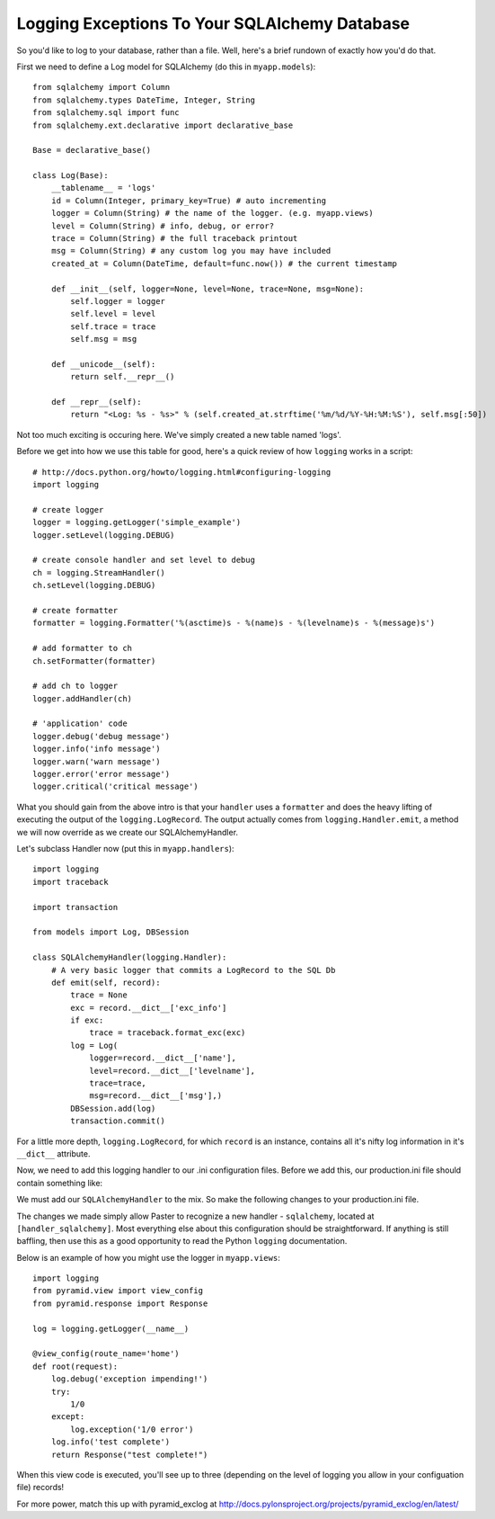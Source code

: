 Logging Exceptions To Your SQLAlchemy Database
----------------------------------------------

So you'd like to log to your database, rather than a file. Well, here's
a brief rundown of exactly how you'd do that.

First we need to define a Log model for SQLAlchemy (do this in
``myapp.models``)::

   from sqlalchemy import Column
   from sqlalchemy.types DateTime, Integer, String
   from sqlalchemy.sql import func
   from sqlalchemy.ext.declarative import declarative_base

   Base = declarative_base()
   
   class Log(Base):
       __tablename__ = 'logs'
       id = Column(Integer, primary_key=True) # auto incrementing
       logger = Column(String) # the name of the logger. (e.g. myapp.views)
       level = Column(String) # info, debug, or error?
       trace = Column(String) # the full traceback printout
       msg = Column(String) # any custom log you may have included
       created_at = Column(DateTime, default=func.now()) # the current timestamp

       def __init__(self, logger=None, level=None, trace=None, msg=None):
           self.logger = logger
           self.level = level
           self.trace = trace
           self.msg = msg

       def __unicode__(self):
           return self.__repr__()

       def __repr__(self):
           return "<Log: %s - %s>" % (self.created_at.strftime('%m/%d/%Y-%H:%M:%S'), self.msg[:50])

Not too much exciting is occuring here. We've simply created a
new table named 'logs'.

Before we get into how we use this table for good, here's a quick review
of how ``logging`` works in a script::
   
   # http://docs.python.org/howto/logging.html#configuring-logging
   import logging
   
   # create logger
   logger = logging.getLogger('simple_example')
   logger.setLevel(logging.DEBUG)
   
   # create console handler and set level to debug
   ch = logging.StreamHandler()
   ch.setLevel(logging.DEBUG)
   
   # create formatter
   formatter = logging.Formatter('%(asctime)s - %(name)s - %(levelname)s - %(message)s')
   
   # add formatter to ch
   ch.setFormatter(formatter)
   
   # add ch to logger
   logger.addHandler(ch)
   
   # 'application' code
   logger.debug('debug message')
   logger.info('info message')
   logger.warn('warn message')
   logger.error('error message')
   logger.critical('critical message')

What you should gain from the above intro is that your ``handler``
uses a ``formatter`` and does the heavy lifting of executing the
output of the ``logging.LogRecord``. The output actually comes
from ``logging.Handler.emit``, a method we will now override as
we create our SQLAlchemyHandler.

Let's subclass Handler now (put this in ``myapp.handlers``)::

   import logging
   import traceback
   
   import transaction
   
   from models import Log, DBSession
   
   class SQLAlchemyHandler(logging.Handler):
       # A very basic logger that commits a LogRecord to the SQL Db
       def emit(self, record):
           trace = None
           exc = record.__dict__['exc_info']
           if exc:
               trace = traceback.format_exc(exc)
           log = Log(
               logger=record.__dict__['name'],
               level=record.__dict__['levelname'],
               trace=trace,
               msg=record.__dict__['msg'],)
           DBSession.add(log)
           transaction.commit()
    
For a little more depth, ``logging.LogRecord``, for which ``record``
is an instance, contains all it's nifty log information in it's
``__dict__`` attribute.

Now, we need to add this logging handler to our .ini configuration files.
Before we add this, our production.ini file should contain something like:

.. code-block:: ini
   :linenos:

   [loggers]
   keys = root, myapp, sqlalchemy
   
   [handlers]
   keys = console
   
   [formatters]
   keys = generic
   
   [logger_root]
   level = WARN
   handlers = console
   
   [logger_myapp]
   level = WARN
   handlers =
   qualname = myapp
   
   [logger_sqlalchemy]
   level = WARN
   handlers =
   qualname = sqlalchemy.engine
   # "level = INFO" logs SQL queries.
   # "level = DEBUG" logs SQL queries and results.
   # "level = WARN" logs neither.  (Recommended for production systems.)
   
   [handler_console]
   class = StreamHandler
   args = (sys.stderr,)
   level = NOTSET
   formatter = generic
   
   [formatter_generic]
   format = %(asctime)s %(levelname)-5.5s [%(name)s][%(threadName)s] %(message)s
   
We must add our ``SQLAlchemyHandler`` to the mix. So make the following
changes to your production.ini file.

.. code-block:: ini
   :linenos:

   [handlers]
   keys = console, sqlalchemy
   
   [logger_myapp]
   level = DEBUG
   handlers = sqlalchemy
   qualname = myapp

   [handler_sqlalchemy]
   class = myapp.handlers.SQLAlchemyHandler
   args = ()
   level = NOTSET
   formatter = generic

The changes we made simply allow Paster to recognize a new handler -
``sqlalchemy``, located at ``[handler_sqlalchemy]``. Most everything
else about this configuration should be straightforward. If anything
is still baffling, then use this as a good opportunity to read the 
Python ``logging`` documentation.

Below is an example of how you might use the logger in ``myapp.views``::

   import logging
   from pyramid.view import view_config
   from pyramid.response import Response

   log = logging.getLogger(__name__)

   @view_config(route_name='home')
   def root(request):
       log.debug('exception impending!')
       try:
           1/0
       except:
           log.exception('1/0 error')
       log.info('test complete')
       return Response("test complete!")

When this view code is executed, you'll see up to three (depending
on the level of logging you allow in your configuation file) records!

For more power, match this up with pyramid_exclog at
http://docs.pylonsproject.org/projects/pyramid_exclog/en/latest/

